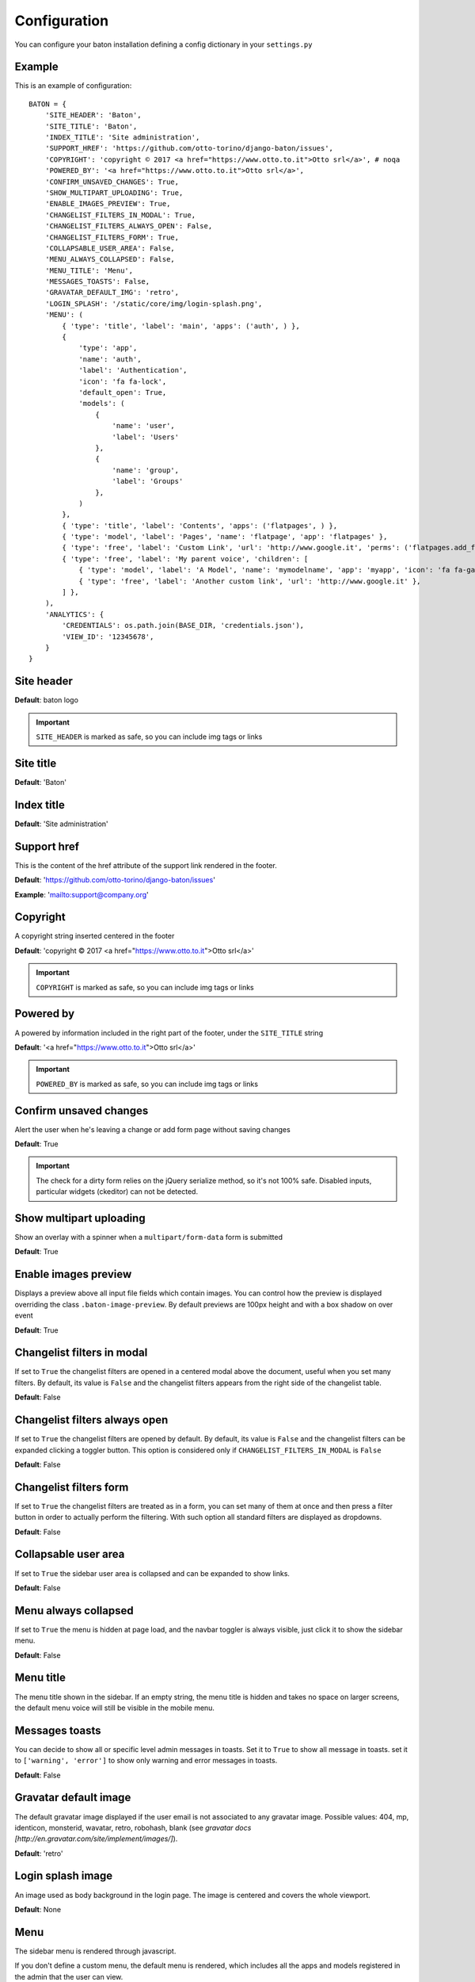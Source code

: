 Configuration
=============

You can configure your baton installation defining a config dictionary in your ``settings.py``

Example
-------

This is an example of configuration::

    BATON = {
        'SITE_HEADER': 'Baton',
        'SITE_TITLE': 'Baton',
        'INDEX_TITLE': 'Site administration',
        'SUPPORT_HREF': 'https://github.com/otto-torino/django-baton/issues',
        'COPYRIGHT': 'copyright © 2017 <a href="https://www.otto.to.it">Otto srl</a>', # noqa
        'POWERED_BY': '<a href="https://www.otto.to.it">Otto srl</a>',
        'CONFIRM_UNSAVED_CHANGES': True,
        'SHOW_MULTIPART_UPLOADING': True,
        'ENABLE_IMAGES_PREVIEW': True,
        'CHANGELIST_FILTERS_IN_MODAL': True,
        'CHANGELIST_FILTERS_ALWAYS_OPEN': False,
        'CHANGELIST_FILTERS_FORM': True,
        'COLLAPSABLE_USER_AREA': False,
        'MENU_ALWAYS_COLLAPSED': False,
        'MENU_TITLE': 'Menu',
        'MESSAGES_TOASTS': False,
        'GRAVATAR_DEFAULT_IMG': 'retro',
        'LOGIN_SPLASH': '/static/core/img/login-splash.png',
        'MENU': (
            { 'type': 'title', 'label': 'main', 'apps': ('auth', ) },
            {
                'type': 'app',
                'name': 'auth',
                'label': 'Authentication',
                'icon': 'fa fa-lock',
                'default_open': True,
                'models': (
                    {
                        'name': 'user',
                        'label': 'Users'
                    },
                    {
                        'name': 'group',
                        'label': 'Groups'
                    },
                )
            },
            { 'type': 'title', 'label': 'Contents', 'apps': ('flatpages', ) },
            { 'type': 'model', 'label': 'Pages', 'name': 'flatpage', 'app': 'flatpages' },
            { 'type': 'free', 'label': 'Custom Link', 'url': 'http://www.google.it', 'perms': ('flatpages.add_flatpage', 'auth.change_user') },
            { 'type': 'free', 'label': 'My parent voice', 'children': [
                { 'type': 'model', 'label': 'A Model', 'name': 'mymodelname', 'app': 'myapp', 'icon': 'fa fa-gavel' },
                { 'type': 'free', 'label': 'Another custom link', 'url': 'http://www.google.it' },
            ] },
        ),
        'ANALYTICS': {
            'CREDENTIALS': os.path.join(BASE_DIR, 'credentials.json'),
            'VIEW_ID': '12345678',
        }
    }

Site header
-----------

.. image:: images/site_header.png

**Default**: baton logo

.. important:: ``SITE_HEADER`` is marked as safe, so you can include img tags or links


Site title
-----------

**Default**: 'Baton'


Index title
-----------

**Default**: 'Site administration'

Support href
------------

This is the content of the href attribute of the support link rendered in the footer.

**Default**: 'https://github.com/otto-torino/django-baton/issues'

**Example**: 'mailto:support@company.org'

Copyright
---------

A copyright string inserted centered in the footer

**Default**: 'copyright © 2017 <a href="https://www.otto.to.it">Otto srl</a>'

.. important:: ``COPYRIGHT`` is marked as safe, so you can include img tags or links


Powered by
----------

A powered by information included in the right part of the footer, under the ``SITE_TITLE`` string

**Default**: '<a href="https://www.otto.to.it">Otto srl</a>'

.. important:: ``POWERED_BY`` is marked as safe, so you can include img tags or links

Confirm unsaved changes
-----------------------

Alert the user when he's leaving a change or add form page without saving changes

**Default**: True

.. important:: The check for a dirty form relies on the jQuery serialize method, so it's not 100% safe. Disabled inputs, particular widgets (ckeditor) can not be detected.

Show multipart uploading
-----------------------

Show an overlay with a spinner when a ``multipart/form-data`` form is submitted

**Default**: True

Enable images preview
-----------------------

.. image:: images/images-preview.png

Displays a preview above all input file fields which contain images. You can control how the preview is displayed overriding the class ``.baton-image-preview``. By default previews are 100px height and with a box shadow on over event

**Default**: True

Changelist filters in modal
-----------------------

.. image:: images/filters.png

If set to ``True`` the changelist filters are opened in a centered modal above the document, useful when you set many filters. By default, its value is ``False`` and the changelist filters appears from the right side of the changelist table.

**Default**: False

Changelist filters always open
-----------------------

If set to ``True`` the changelist filters are opened by default. By default, its value is ``False`` and the changelist filters can be expanded clicking a toggler button. This option is considered only if ``CHANGELIST_FILTERS_IN_MODAL`` is ``False``

**Default**: False

Changelist filters form
-----------------------

.. image:: images/filters-form.png

If set to ``True`` the changelist filters are treated as in a form, you can set many of them at once and then press a filter button in order to actually perform the filtering. With such option all standard filters are displayed as dropdowns.

**Default**: False

Collapsable user area
-----------------------

.. image:: images/collapsable-user-area.png

If set to ``True`` the sidebar user area is collapsed and can be expanded to show links.

**Default**: False

Menu always collapsed
-----------------------

If set to ``True`` the menu is hidden at page load, and the navbar toggler is always visible, just click it to show the sidebar menu.

**Default**: False

Menu title
-----------------------

The menu title shown in the sidebar. If an empty string, the menu title is hidden and takes no space on larger screens, the default menu voice will still be visible in the mobile menu.

Messages toasts
-----------------------

You can decide to show all or specific level admin messages in toasts. Set it to ``True`` to show all message in toasts. set it to ``['warning', 'error']`` to show only warning and error messages in toasts.

**Default**: False

Gravatar default image
-----------------------

The default gravatar image displayed if the user email is not associated to any gravatar image. Possible values: 404, mp, identicon, monsterid, wavatar, retro, robohash, blank (see `gravatar docs [http://en.gravatar.com/site/implement/images/]`).

**Default**: 'retro'

Login splash image
-----------------------

.. image:: images/login-splash.png

An image used as body background in the login page. The image is centered and covers the whole viewport.

**Default**: None

Menu
----

.. image:: images/menu.png

The sidebar menu is rendered through javascript.

If you don't define a custom menu, the default menu is rendered, which includes all the apps and models registered in the admin that the user can view.

When defining a custom menu you can use 4 different kinds of voices:

- title
- app
- model
- free

Title and free voices can have children. Children follow these rules:

- children children are ignored (do not place an app voice as child)

Voices with children can specify a ``default_open`` option, used to expand the submenu by default.

Title
^^^^^

Like the voices `MAIN` and `CONTENTS` in the above image, it represents a menu section. You should set a ``label`` and optionally an ``apps`` or ``perms`` key, used for visualization purposes.

If the title voice should act as a section title for a group of apps, you'd want to specify these apps, because if the user can't operate over them, then the voice is not shown. At the same time you can define some perms (OR condition), something like: ::

    { 'type': 'title', 'label': 'main', 'perms': ('auth.add_user', ) },

or ::

    { 'type': 'title', 'label': 'main', 'apps': ('auth', ) },

It accepts children voices, though you can specify the ``default_open`` key.

App
^^^

In order to add an application with all its models to the menu, you need an `app` menu voice.

You must specify the ``type`` and ``name`` keys, optionally an ``icon`` key (you can use FontAwesome classes which are included by default), a ``default_open`` key and a ``models`` key.

.. important:: If you don't define the models key then the default app models are listed under your app, otherwise only the specified models are listed (in the order you provide).

The ``models`` key must be a tuple, where every item represents a model in the form of a dictionary with keys ``label`` and ``name`` ::

    {
        'type': 'app',
        'name': 'auth',
        'label': 'Authentication',
        'icon': 'fa fa-lock',
        'models': (
            {
                'name': 'user',
                'label': 'Users'
            },
            {
                'name': 'group',
                'label': 'Groups'
            },
        )
    },

Model
^^^^^

If you want to add only a link to the admin page of a single model, you can use this voice. For example, the `flatpages` app has only one model `Flatpage`, so I think it may be better to avoid a double selection.

In this case you must specify the ``type``, ``name`` and ``app`` keys, optionally an ``icon`` key (you can use FontAwesome classes which are included by default). An example: ::

    { 'type': 'model', 'label': 'Pages', 'name': 'flatpage', 'app': 'flatpages', 'icon': 'fa fa-file-text-o' },


Free
^^^^

If you want to link an external site, a documentation page, an add element page and in general every custom resource, you may use this voice.

In such case you must define an ``url`` and if you want some visibility permissions (OR clause) ::


    { 'type': 'free', 'label': 'Docs', 'url': 'http://www.mydocssite.com' },

or ::

    { 'type': 'free', 'label': 'Add page', 'url': '/admin/flatpages/flatpage/add/', 'perms': ('flatpages.add_flatpage', ) },

It accepts children voices ::

    { 'type': 'free', 'label': 'My parent voice', 'children': [
        { 'type': 'free', 'label': 'Docs', 'url': 'http://www.mydocssite.com' },
        { 'type': 'free', 'label': 'Photos', 'url': 'http://www.myphotossite.com' },
    ] },

Since free voices can have children you can specify the ``default_open`` key.

Free voices also accept a _re_ property, which specifies a regular expression used to decide whether to highlight the voice or not (the regular expression is evaluated against the document location pathname): ::

    {
	    'type': 'free',
        'label': 'Categories',
        'url': '/admin/news/category/',
        're': '^/admin/news/category/(\d*)?'
    }


Analytics
---------

.. image:: images/analytics.png

Baton provides an index view which displays google analytics statistics charts for the last 15 days, 1 month, 3 month and 1 year.

.. important:: It requires the following packages:

    $ pip install PyOpenSSL google-auth google-auth-httplib2 google-api-python-client requests

In order to activate it you need to create a service account and link it to your google analytics view, then you must define the keys:

- ``CREDENTIALS``: path to the credentials json file
- ``VIEW_ID``: id of the analytics view which serves the data

You can add contents before and after the analytics dashboard by extending the ``baton/analytics.html`` template and filling the ``baton_before_analytics`` and ``baton_after_analytics`` blocks.

How to generate a credentials json file
^^^^^^^^^^^^^^^^^^^^^^^^^^^^^^^^^^^^^^^

Follow the steps in the Google Identity Platform documentation to `create a service account <https://developers.google.com/identity/protocols/OAuth2ServiceAccount#creatinganaccount>`_ from the `Google Developer Console <https://console.developers.google.com/>`_.

Once the service account is created, you can click the Generate New JSON Key button to create and download the key and add it to your project.

Add the service account as a user in Google Analytics. The service account you created in the previous step has an email address that you can add to any of the Google Analytics views you'd like to request data from. It's generally best to only grant the service account read-only access.
